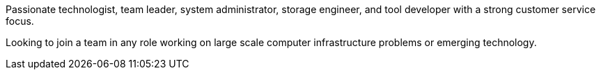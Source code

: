 Passionate technologist, team leader, system administrator, storage
engineer, and tool developer with a strong customer service focus.

Looking to join a team in any role working on large scale computer
infrastructure problems or emerging technology.
